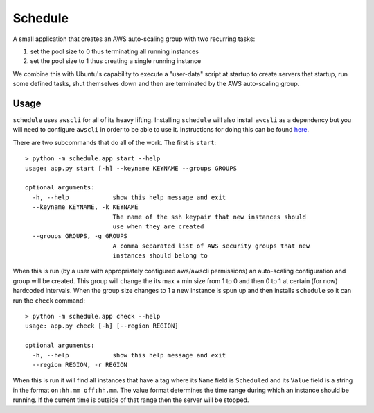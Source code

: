 ********
Schedule
********

A small application that creates an AWS auto-scaling group with two recurring
tasks:

1. set the pool size to 0 thus terminating all running instances
2. set the pool size to 1 thus creating a single running instance


We combine this with Ubuntu's capability to execute a "user-data" script at
startup to create servers that startup, run some defined tasks, shut
themselves down and then are terminated by the AWS auto-scaling group.


Usage
-----

``schedule`` uses ``awscli`` for all of its heavy lifting. Installing ``schedule``
will also install ``awcsli`` as a dependency but you will need to configure
``awscli`` in order to be able to use it. Instructions for doing this can be
found `here <http://docs.aws.amazon.com/cli/latest/userguide/cli-chap-getting-started.html>`_.

There are two subcommands that do all of the work. The first is ``start``::


    > python -m schedule.app start --help
    usage: app.py start [-h] --keyname KEYNAME --groups GROUPS

    optional arguments:
      -h, --help            show this help message and exit
      --keyname KEYNAME, -k KEYNAME
                            The name of the ssh keypair that new instances should
                            use when they are created
      --groups GROUPS, -g GROUPS
                            A comma separated list of AWS security groups that new
                            instances should belong to


When this is run (by a user with appropriately configured aws/awscli
permissions) an auto-scaling configuration and group will be created. This
group will change the its max + min size from 1 to 0 and then 0 to 1 at
certain (for now) hardcoded intervals. When the group size changes to 1 a new
instance is spun up and then installs ``schedule`` so it can run the ``check``
command::

    > python -m schedule.app check --help
    usage: app.py check [-h] [--region REGION]

    optional arguments:
      -h, --help            show this help message and exit
      --region REGION, -r REGION

When this is run it will find all instances that have a tag where its ``Name``
field is ``Scheduled`` and its ``Value`` field is a string in the format
``on:hh.mm off:hh.mm``. The value format determines the time range during
which an instance should be running. If the current time is outside of that
range then the server will be stopped.
